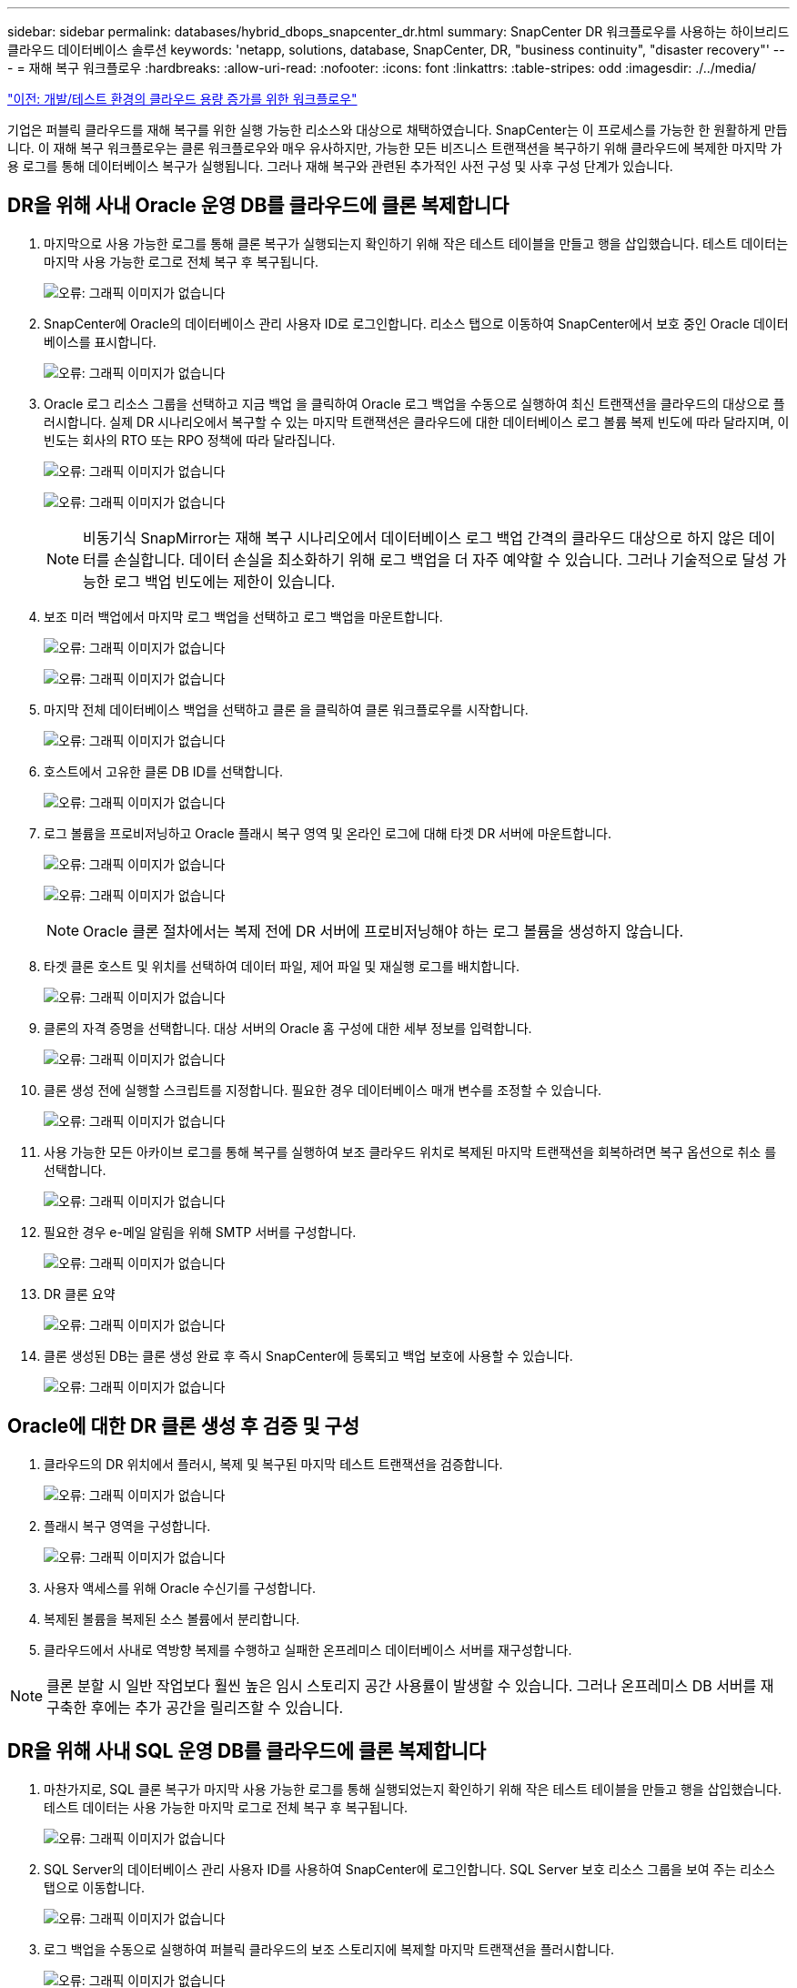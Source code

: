 ---
sidebar: sidebar 
permalink: databases/hybrid_dbops_snapcenter_dr.html 
summary: SnapCenter DR 워크플로우를 사용하는 하이브리드 클라우드 데이터베이스 솔루션 
keywords: 'netapp, solutions, database, SnapCenter, DR, "business continuity", "disaster recovery"' 
---
= 재해 복구 워크플로우
:hardbreaks:
:allow-uri-read: 
:nofooter: 
:icons: font
:linkattrs: 
:table-stripes: odd
:imagesdir: ./../media/


link:hybrid_dbops_snapcenter_devtest.html["이전: 개발/테스트 환경의 클라우드 용량 증가를 위한 워크플로우"]

[role="lead"]
기업은 퍼블릭 클라우드를 재해 복구를 위한 실행 가능한 리소스와 대상으로 채택하였습니다. SnapCenter는 이 프로세스를 가능한 한 원활하게 만듭니다. 이 재해 복구 워크플로우는 클론 워크플로우와 매우 유사하지만, 가능한 모든 비즈니스 트랜잭션을 복구하기 위해 클라우드에 복제한 마지막 가용 로그를 통해 데이터베이스 복구가 실행됩니다. 그러나 재해 복구와 관련된 추가적인 사전 구성 및 사후 구성 단계가 있습니다.



== DR을 위해 사내 Oracle 운영 DB를 클라우드에 클론 복제합니다

. 마지막으로 사용 가능한 로그를 통해 클론 복구가 실행되는지 확인하기 위해 작은 테스트 테이블을 만들고 행을 삽입했습니다. 테스트 데이터는 마지막 사용 가능한 로그로 전체 복구 후 복구됩니다.
+
image:snapctr_ora_dr_01.PNG["오류: 그래픽 이미지가 없습니다"]

. SnapCenter에 Oracle의 데이터베이스 관리 사용자 ID로 로그인합니다. 리소스 탭으로 이동하여 SnapCenter에서 보호 중인 Oracle 데이터베이스를 표시합니다.
+
image:snapctr_ora_dr_02.PNG["오류: 그래픽 이미지가 없습니다"]

. Oracle 로그 리소스 그룹을 선택하고 지금 백업 을 클릭하여 Oracle 로그 백업을 수동으로 실행하여 최신 트랜잭션을 클라우드의 대상으로 플러시합니다. 실제 DR 시나리오에서 복구할 수 있는 마지막 트랜잭션은 클라우드에 대한 데이터베이스 로그 볼륨 복제 빈도에 따라 달라지며, 이 빈도는 회사의 RTO 또는 RPO 정책에 따라 달라집니다.
+
image:snapctr_ora_dr_03.PNG["오류: 그래픽 이미지가 없습니다"]

+
image:snapctr_ora_dr_04.PNG["오류: 그래픽 이미지가 없습니다"]

+

NOTE: 비동기식 SnapMirror는 재해 복구 시나리오에서 데이터베이스 로그 백업 간격의 클라우드 대상으로 하지 않은 데이터를 손실합니다. 데이터 손실을 최소화하기 위해 로그 백업을 더 자주 예약할 수 있습니다. 그러나 기술적으로 달성 가능한 로그 백업 빈도에는 제한이 있습니다.

. 보조 미러 백업에서 마지막 로그 백업을 선택하고 로그 백업을 마운트합니다.
+
image:snapctr_ora_dr_05.PNG["오류: 그래픽 이미지가 없습니다"]

+
image:snapctr_ora_dr_06.PNG["오류: 그래픽 이미지가 없습니다"]

. 마지막 전체 데이터베이스 백업을 선택하고 클론 을 클릭하여 클론 워크플로우를 시작합니다.
+
image:snapctr_ora_dr_07.PNG["오류: 그래픽 이미지가 없습니다"]

. 호스트에서 고유한 클론 DB ID를 선택합니다.
+
image:snapctr_ora_dr_08.PNG["오류: 그래픽 이미지가 없습니다"]

. 로그 볼륨을 프로비저닝하고 Oracle 플래시 복구 영역 및 온라인 로그에 대해 타겟 DR 서버에 마운트합니다.
+
image:snapctr_ora_dr_09.PNG["오류: 그래픽 이미지가 없습니다"]

+
image:snapctr_ora_dr_10.PNG["오류: 그래픽 이미지가 없습니다"]

+

NOTE: Oracle 클론 절차에서는 복제 전에 DR 서버에 프로비저닝해야 하는 로그 볼륨을 생성하지 않습니다.

. 타겟 클론 호스트 및 위치를 선택하여 데이터 파일, 제어 파일 및 재실행 로그를 배치합니다.
+
image:snapctr_ora_dr_11.PNG["오류: 그래픽 이미지가 없습니다"]

. 클론의 자격 증명을 선택합니다. 대상 서버의 Oracle 홈 구성에 대한 세부 정보를 입력합니다.
+
image:snapctr_ora_dr_12.PNG["오류: 그래픽 이미지가 없습니다"]

. 클론 생성 전에 실행할 스크립트를 지정합니다. 필요한 경우 데이터베이스 매개 변수를 조정할 수 있습니다.
+
image:snapctr_ora_dr_13.PNG["오류: 그래픽 이미지가 없습니다"]

. 사용 가능한 모든 아카이브 로그를 통해 복구를 실행하여 보조 클라우드 위치로 복제된 마지막 트랜잭션을 회복하려면 복구 옵션으로 취소 를 선택합니다.
+
image:snapctr_ora_dr_14.PNG["오류: 그래픽 이미지가 없습니다"]

. 필요한 경우 e-메일 알림을 위해 SMTP 서버를 구성합니다.
+
image:snapctr_ora_dr_15.PNG["오류: 그래픽 이미지가 없습니다"]

. DR 클론 요약
+
image:snapctr_ora_dr_16.PNG["오류: 그래픽 이미지가 없습니다"]

. 클론 생성된 DB는 클론 생성 완료 후 즉시 SnapCenter에 등록되고 백업 보호에 사용할 수 있습니다.
+
image:snapctr_ora_dr_16_1.PNG["오류: 그래픽 이미지가 없습니다"]





== Oracle에 대한 DR 클론 생성 후 검증 및 구성

. 클라우드의 DR 위치에서 플러시, 복제 및 복구된 마지막 테스트 트랜잭션을 검증합니다.
+
image:snapctr_ora_dr_17.PNG["오류: 그래픽 이미지가 없습니다"]

. 플래시 복구 영역을 구성합니다.
+
image:snapctr_ora_dr_18.PNG["오류: 그래픽 이미지가 없습니다"]

. 사용자 액세스를 위해 Oracle 수신기를 구성합니다.
. 복제된 볼륨을 복제된 소스 볼륨에서 분리합니다.
. 클라우드에서 사내로 역방향 복제를 수행하고 실패한 온프레미스 데이터베이스 서버를 재구성합니다.



NOTE: 클론 분할 시 일반 작업보다 훨씬 높은 임시 스토리지 공간 사용률이 발생할 수 있습니다. 그러나 온프레미스 DB 서버를 재구축한 후에는 추가 공간을 릴리즈할 수 있습니다.



== DR을 위해 사내 SQL 운영 DB를 클라우드에 클론 복제합니다

. 마찬가지로, SQL 클론 복구가 마지막 사용 가능한 로그를 통해 실행되었는지 확인하기 위해 작은 테스트 테이블을 만들고 행을 삽입했습니다. 테스트 데이터는 사용 가능한 마지막 로그로 전체 복구 후 복구됩니다.
+
image:snapctr_sql_dr_01.PNG["오류: 그래픽 이미지가 없습니다"]

. SQL Server의 데이터베이스 관리 사용자 ID를 사용하여 SnapCenter에 로그인합니다. SQL Server 보호 리소스 그룹을 보여 주는 리소스 탭으로 이동합니다.
+
image:snapctr_sql_dr_02.PNG["오류: 그래픽 이미지가 없습니다"]

. 로그 백업을 수동으로 실행하여 퍼블릭 클라우드의 보조 스토리지에 복제할 마지막 트랜잭션을 플러시합니다.
+
image:snapctr_sql_dr_03.PNG["오류: 그래픽 이미지가 없습니다"]

. 클론에 대한 마지막 전체 SQL Server 백업을 선택합니다.
+
image:snapctr_sql_dr_04.PNG["오류: 그래픽 이미지가 없습니다"]

. 클론 서버, 클론 인스턴스, 클론 이름 및 마운트 옵션과 같은 클론 설정을 지정합니다. 클론 생성이 수행되는 보조 스토리지 위치는 자동으로 채워집니다.
+
image:snapctr_sql_dr_05.PNG["오류: 그래픽 이미지가 없습니다"]

. 적용할 모든 로그 백업을 선택합니다.
+
image:snapctr_sql_dr_06.PNG["오류: 그래픽 이미지가 없습니다"]

. 클론 생성 전후에 실행할 선택적 스크립트를 지정합니다.
+
image:snapctr_sql_dr_07.PNG["오류: 그래픽 이미지가 없습니다"]

. e-메일 알림을 원할 경우 SMTP 서버를 지정합니다.
+
image:snapctr_sql_dr_08.PNG["오류: 그래픽 이미지가 없습니다"]

. DR 클론 요약 클론 생성된 데이터베이스는 SnapCenter에 즉시 등록되며 백업 보호에 사용할 수 있습니다.
+
image:snapctr_sql_dr_09.PNG["오류: 그래픽 이미지가 없습니다"]

+
image:snapctr_sql_dr_10.PNG["오류: 그래픽 이미지가 없습니다"]





== SQL에 대한 DR 클론 생성 후 검증 및 구성

. 클론 작업 상태를 모니터링합니다.
+
image:snapctr_sql_dr_11.PNG["오류: 그래픽 이미지가 없습니다"]

. 모든 로그 파일 클론 및 복구를 사용하여 마지막 트랜잭션이 복제 및 복구되었는지 확인합니다.
+
image:snapctr_sql_dr_12.PNG["오류: 그래픽 이미지가 없습니다"]

. SQL Server 로그 백업을 위해 DR 서버에 새 SnapCenter 로그 디렉토리를 구성합니다.
. 복제된 볼륨을 복제된 소스 볼륨에서 분리합니다.
. 클라우드에서 사내로 역방향 복제를 수행하고 실패한 온프레미스 데이터베이스 서버를 재구성합니다.




== 도움을 받을 수 있는 곳

이 솔루션 및 사용 사례에 대한 도움이 필요한 경우 에 가입하십시오 link:https://netapppub.slack.com/archives/C021R4WC0LC["NetApp Solution Automation 커뮤니티는 Slack 채널을 지원합니다"] 질문 또는 질문을 게시할 수 있는 솔루션 자동화 채널을 찾아보십시오.
